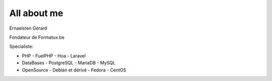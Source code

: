 ############
All about me
############

Ernaelsten Gérard

Fondateur de Formatux.be

Spécialiste:

*   PHP
    - FuelPHP
    - Hoa
    - Laravel

*   DataBases
    - PostgreSQL
    - MariaDB
    - MySQL

*   OpenSource
    - Debian et dérivé
    - Fedora
    - CentOS